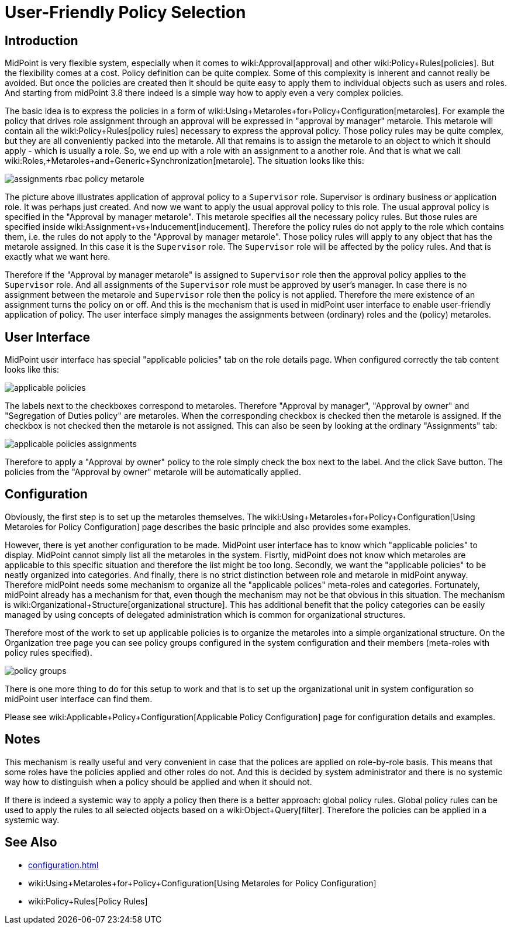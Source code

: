 = User-Friendly Policy Selection
:page-wiki-name: User-Friendly Policy Selection
:page-since: "3.8"
:page-toc: top
:page-midpoint-feature: true
:page-alias: [ { "parent" : "/midpoint/features/" }, { "parent" : "/midpoint/reference/admin-gui/" } ]
:page-upkeep-status: yellow

== Introduction

MidPoint is very flexible system, especially when it comes to wiki:Approval[approval] and other wiki:Policy+Rules[policies]. But the flexibility comes at a cost.
Policy definition can be quite complex.
Some of this complexity is inherent and cannot really be avoided.
But once the policies are created then it should be quite easy to apply them to individual objects such as users and roles.
And starting from midPoint 3.8 there indeed is a simple way how to apply even a very complex policies.

The basic idea is to express the policies in a form of wiki:Using+Metaroles+for+Policy+Configuration[metaroles]. For example the policy that drives role assignment through an approval will be expressed in "approval by manager" metarole.
This metarole will contain all the wiki:Policy+Rules[policy rules] necessary to express the approval policy.
Those policy rules may be quite complex, but they are all conveniently packed into the metarole.
All that remains is to assign the metarole to an object to which it should apply - which is usually a role.
So, we end up with a role with an assignment to a another role.
And that is what we call wiki:Roles,+Metaroles+and+Generic+Synchronization[metarole]. The situation looks like this:

image::assignments-rbac-policy-metarole.png[]


The picture above illustrates application of approval policy to a `Supervisor` role.
Supervisor is ordinary business or application role.
It was perhaps just created.
And now we want to apply the usual approval policy to this role.
The usual approval policy is specified in the "Approval by manager metarole".
This metarole specifies all the necessary policy rules.
But those rules are specified inside wiki:Assignment+vs+Inducement[inducement]. Therefore the policy rules do not apply to the role which contains them, i.e. the rules do not apply to the "Approval by manager metarole".
Those policy rules will apply to any object that has the metarole assigned.
In this case it is the `Supervisor` role.
The `Supervisor` role will be affected by the policy rules.
And that is exactly what we want here.

Therefore if the "Approval by manager metarole" is assigned to `Supervisor` role then the approval policy applies to the `Supervisor` role.
And all assignments of the `Supervisor` role must be approved by user's manager.
In case there is no assignment between the metarole and `Supervisor` role then the policy is not applied.
Therefore the mere existence of an assignment turns the policy on or off.
And this is the mechanism that is used in midPoint user interface to enable user-friendly application of policy.
The user interface simply manages the assignments between (ordinary) roles and the (policy) metaroles.


== User Interface

MidPoint user interface has special "applicable policies" tab on the role details page.
When configured correctly the tab content looks like this:

image::applicable_policies.png[]

The labels next to the checkboxes correspond to metaroles.
Therefore "Approval by manager", "Approval by owner" and "Segregation of Duties policy" are metaroles.
When the corresponding checkbox is checked then the metarole is assigned.
If the checkbox is not checked then the metarole is not assigned.
This can also be seen by looking at the ordinary "Assignments" tab:

image::applicable_policies_assignments.png[]

Therefore to apply a "Approval by owner" policy to the role simply check the box next to the label.
And the click Save button.
The policies from the "Approval by owner" metarole will be automatically applied.

== Configuration

Obviously, the first step is to set up the metaroles themselves.
The wiki:Using+Metaroles+for+Policy+Configuration[Using Metaroles for Policy Configuration] page describes the basic principle and also provides some examples.

However, there is yet another configuration to be made.
MidPoint user interface has to know which "applicable policies" to display.
MidPoint cannot simply list all the metaroles in the system.
Fisrtly, midPoint does not know which metaroles are applicable to this specific situation and therefore the list might be too long.
Secondly, we want the "applicable policies" to be neatly organized into categories.
And finally, there is no strict distinction between role and metarole in midPoint anyway.
Therefore midPoint needs some mechanism to organize all the "applicable polices" meta-roles and categories.
Fortunately, midPoint already has a mechanism for that, even though the mechanism may not be that obvious in this situation.
The mechanism is wiki:Organizational+Structure[organizational structure]. This has additional benefit that the policy categories can be easily managed by using concepts of delegated administration which is common for organizational structures.

Therefore most of the work to set up applicable policies is to organize the metaroles into a simple organizational structure.
On the Organization tree page you can see policy groups configured in the system configuration and their members (meta-roles with policy rules specified).

image::policy_groups.png[]


There is one more thing to do for this setup to work and that is to set up the organizational unit in system configuration so midPoint user interface can find them.

Please see wiki:Applicable+Policy+Configuration[Applicable Policy Configuration] page for configuration details and examples.


== Notes

This mechanism is really useful and very convenient in case that the polices are applied on role-by-role basis.
This means that some roles have the policies applied and other roles do not.
And this is decided by system administrator and there is no systemic way how to distinguish when a policy should be applied and when it should not.

If there is indeed a systemic way to apply a policy then there is a better approach: global policy rules.
Global policy rules can be used to apply the rules to all selected objects based on a wiki:Object+Query[filter]. Therefore the policies can be applied in a systemic way.


== See Also

* xref:configuration.adoc[]

* wiki:Using+Metaroles+for+Policy+Configuration[Using Metaroles for Policy Configuration]

* wiki:Policy+Rules[Policy Rules]

